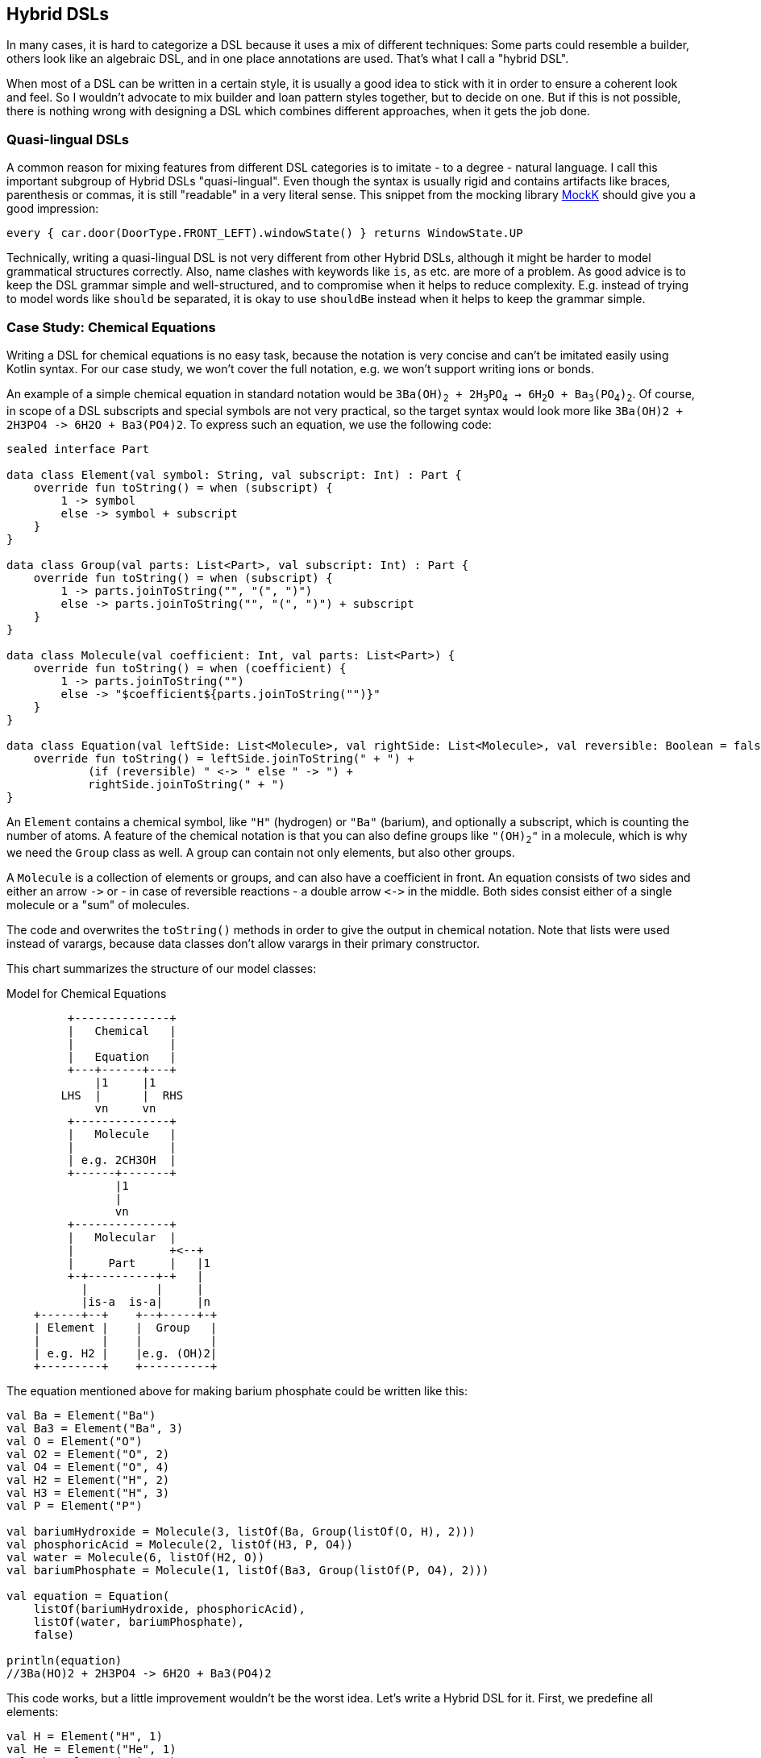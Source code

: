 == Hybrid DSLs

In many cases, it is hard to categorize a DSL because it uses a mix of different techniques: Some parts could resemble a builder, others look like an algebraic DSL, and in one place annotations are used. That's what I call a "hybrid DSL".

When most of a DSL can be written in a certain style, it is usually a good idea to stick with it in order to ensure a coherent look and feel. So I wouldn't advocate to mix builder and loan pattern styles together, but to decide on one. But if this is not possible, there is nothing wrong with designing a DSL which combines different approaches, when it gets the job done.

=== Quasi-lingual DSLs

A common reason for mixing features from different DSL categories is to imitate - to a degree - natural language. I call this important subgroup of Hybrid DSLs "quasi-lingual". Even though the syntax is usually rigid and contains artifacts like braces, parenthesis or commas, it is still "readable" in a very literal sense. This snippet from the mocking library https://mockk.io/#dsl-examples[MockK] should give you a good impression:

[source,kotlin]
----
every { car.door(DoorType.FRONT_LEFT).windowState() } returns WindowState.UP
----

Technically, writing a quasi-lingual DSL is not very different from other Hybrid DSLs, although it might be harder to model grammatical structures correctly. Also, name clashes with keywords like `is`, `as` etc. are more of a problem. As good advice is to keep the DSL grammar simple and well-structured, and to compromise when it helps to reduce complexity. E.g. instead of trying to model words like `should` `be` separated, it is okay to use `shouldBe` instead when it helps to keep the grammar simple.

=== Case Study: Chemical Equations

Writing a DSL for chemical equations is no easy task, because the notation is very concise and can't be imitated easily using Kotlin syntax. For our case study, we won't cover the full notation, e.g. we won't support writing ions or bonds.

An example of a simple chemical equation in standard notation would be `3Ba(OH)~2~ + 2H~3~PO~4~ -> 6H~2~O + Ba~3~(PO~4~)~2~`. Of course, in scope of a DSL subscripts and special symbols are not very practical, so the target syntax would look more like `3Ba(OH)2 + 2H3PO4 -{zwsp}> 6H2O + Ba3(PO4)2`. To express such an equation, we use the following code:

[source,kotlin]
----
sealed interface Part

data class Element(val symbol: String, val subscript: Int) : Part {
    override fun toString() = when (subscript) {
        1 -> symbol
        else -> symbol + subscript
    }
}

data class Group(val parts: List<Part>, val subscript: Int) : Part {
    override fun toString() = when (subscript) {
        1 -> parts.joinToString("", "(", ")")
        else -> parts.joinToString("", "(", ")") + subscript
    }
}

data class Molecule(val coefficient: Int, val parts: List<Part>) {
    override fun toString() = when (coefficient) {
        1 -> parts.joinToString("")
        else -> "$coefficient${parts.joinToString("")}"
    }
}

data class Equation(val leftSide: List<Molecule>, val rightSide: List<Molecule>, val reversible: Boolean = false) {
    override fun toString() = leftSide.joinToString(" + ") +
            (if (reversible) " <-> " else " -> ") +
            rightSide.joinToString(" + ")
}
----

An `Element` contains a chemical symbol, like `"H"` (hydrogen) or `"Ba"` (barium), and optionally a subscript, which is counting the number of atoms. A feature of the chemical notation is that you can also define groups like `"(OH)~2~"` in a molecule, which is why we need the `Group` class as well. A group can contain not only elements, but also other groups.

A `Molecule` is a collection of elements or groups, and can also have a coefficient in front. An equation consists of two sides and either an arrow `-{zwsp}>` or - in case of reversible reactions - a double arrow `<{zwsp}-{zwsp}>` in the middle. Both sides consist either of a single molecule or a "sum" of molecules.

The code and overwrites the `toString()` methods in order to give the output in chemical notation. Note that lists were used instead of varargs, because data classes don't allow varargs in their primary constructor.

This chart summarizes the structure of our model classes:

[ditaa,"chemicalEquation"]
.Model for Chemical Equations
....

         +--------------+
         |   Chemical   |
         |              |
         |   Equation   |
         +---+------+---+
             |1     |1
        LHS  |      |  RHS
             vn     vn
         +--------------+
         |   Molecule   |
         |              |
         | e.g. 2CH3OH  |
         +------+-------+
                |1
                |
                vn
         +--------------+
         |   Molecular  |
         |              +<--+
         |     Part     |   |1
         +-+----------+-+   |
           |          |     |
           |is-a  is-a|     |n
    +------+--+    +--+-----+-+
    | Element |    |  Group   |
    |         |    |          |
    | e.g. H2 |    |e.g. (OH)2|
    +---------+    +----------+

....

The equation mentioned above for making barium phosphate could be written like this:

[source,kotlin]
----
val Ba = Element("Ba")
val Ba3 = Element("Ba", 3)
val O = Element("O")
val O2 = Element("O", 2)
val O4 = Element("O", 4)
val H2 = Element("H", 2)
val H3 = Element("H", 3)
val P = Element("P")

val bariumHydroxide = Molecule(3, listOf(Ba, Group(listOf(O, H), 2)))
val phosphoricAcid = Molecule(2, listOf(H3, P, O4))
val water = Molecule(6, listOf(H2, O))
val bariumPhosphate = Molecule(1, listOf(Ba3, Group(listOf(P, O4), 2)))

val equation = Equation(
    listOf(bariumHydroxide, phosphoricAcid),
    listOf(water, bariumPhosphate),
    false)

println(equation)
//3Ba(HO)2 + 2H3PO4 -> 6H2O + Ba3(PO4)2
----

This code works, but a little improvement wouldn't be the worst idea. Let's write a Hybrid DSL for it. First, we predefine all elements:

[source,kotlin]
----
val H = Element("H", 1)
val He = Element("He", 1)
val Li = Element("Li", 1)
// etc.
----

Next, we need a convenient way to add the subscript to an element or a group. For this, we could use the invoke-operator `()` or the index access operator `[]`. As we will need parentheses in other places as well, the index access operator seems to be the better choice. We can now write `H[2]` to denote `H~2~`:

[source,kotlin]
----
operator fun Element.get(subscript: Int) =
    apply { require(this.subscript == 1 && subscript > 1) }
        .copy(subscript = subscript)
operator fun Group.get(subscript: Int) =
    apply { require(this.subscript == 1 && subscript > 1) }
        .copy(subscript = subscript)
----

The code for both functions contains a sanity check, which won't allow nonsensical calls like `H[-5]` or `H[2][7]`.

The next task is to assemble molecules from either elements or groups. We can use the minus operator `-` to represent a chemical bond, e.g. a water molecule could be written as `(H[2]-O)`. We also need to assemble groups, and from the few remaining operators the range `..` seems like a good fit, so we can write e.g. a carboxyl group as `(C..O..O..H)`:

[source,kotlin]
----
operator fun Part.minus(that: Part) =
    Molecule(1,listOf(this, that))
operator fun Molecule.minus(that: Part) =
    copy(parts = parts + that)
operator fun Element.rangeTo(that: Part) =
    Group(listOf(this, that),1)
operator fun Group.rangeTo(that: Part) =
    copy(parts = parts + that)
----

Generally, we need to put molecules and groups in parentheses because of the precedence rules.

A molecule can have an optional coefficient in front. Also, the same operation should "promote" an element or group to a molecule, allowing e.g. to write `2*O[2]` resulting in an oxygen molecule with a coefficient of two. Again, we need sanity checks, rendering calls like `-2*H[2]` or `3*(2*O[2])` invalid:

[source,kotlin]
----
operator fun Int.times(that: Molecule) =
    that.apply { require(coefficient == 1 && this@times > 1) }
        .copy(factor = this)
operator fun Int.times(that: Part) =
    Molecule(this, listOf(that))
        .apply { require(coefficient > 1) }
----

Next, we need a way to group the left and right side of an equation to a list of molecules, and the obvious choice for an operator is `+`. Again, we "promote" molecule parts to full molecules when necessary. This time the precedence rules for `*` and `+` play nicely along with the intended use, so we won't need parentheses on this level.

[source,kotlin]
----
operator fun Molecule.plus(that: Molecule) =
    listOf(this, that)
operator fun Molecule.plus(that: Part) =
    listOf(this, Molecule(1,listOf(that)))
operator fun Part.plus(that: Molecule) =
    listOf(Molecule(1,listOf(this)), that)
operator fun List<Molecule>.plus(that: Part) =
    this + Molecule( 1, listOf( that))
----

In case you wonder why there is no `List<Molecule>.plus(that: Molecule)` function: This would be just a special case of adding elements to a list, which is already defined in the standard library.

The last part is collecting everything in an equation. This is not complicated, but lengthy, because we might encounter not only lists of molecules, but single molecules or molecule parts on both sides of the equation. Further, we have to account for the two different equation types:

[source,kotlin]
----
infix fun List<Molecule>.reactsTo(that: List<Molecule>) =
    Equation(this, that, false)
infix fun Molecule.reactsTo(that: List<Molecule>) =
    Equation(listOf(this), that, false)
infix fun List<Molecule>.reactsTo(that: Molecule) =
    Equation(this, listOf(that), false)
infix fun Molecule.reactsTo(that: Molecule) =
    Equation(listOf(this), listOf(that), false)
infix fun Part.reactsTo(that: List<Molecule>) =
    Equation(listOf(Molecule(1,listOf(this))), that, false)
infix fun List<Molecule>.reactsTo(that: Part) =
    Equation(this, listOf(Molecule(1, listOf(that))), false)
infix fun Part.reactsTo(that: Part) =
    Equation(listOf(Molecule(1,listOf(this))), listOf(Molecule(1,listOf(that))), false)
infix fun Part.reactsTo(that: Molecule) =
    Equation(listOf(Molecule(1,listOf(this))), listOf(that), false)
infix fun Molecule.reactsTo(that: Part) =
    Equation(listOf(this), listOf(Molecule(1,listOf(that))), false)

// same functions for reversibleTo,
// just with an Equation having reversible == true
----

Unfortunately, we have to resort to infix functions, as there seems to be no suitable operator available. A common trick is to use the backtick syntax(((Backtick Notation))) to mimic an operator, but `{backtick}-{zwsp}>{backtick}` and `{backtick}<{zwsp}-{zwsp}>{backtick}` won't work: `<` and `>` are two of the very few characters that are not allowed in backtick syntax on the JVM.

So, how does our DSL look in action? Here are a few examples:

[source,kotlin]
----
//2H2 + O2 <-> 2H2O
val makingWater =
    2*H[2] + O[2] reversibleTo 2*(H[2]-O)

//3Ba(HO)2 + 2H3PO4 -> 6H2O + Ba3(PO4)2
val makingBariumPhosphate =
    3*(Ba-(O..H)[2]) + 2*(H[3]-P-O[4]) reactsTo
        6*(H[2]-O) + (Ba[3]-(P..O[4])[2])

//H2SO4 + 8HI <-> H2S + 4I2 + 4H2O
val sulfuricAcidAndHydrogenIodide =
    (H[2]-S-O[4]) + 8*(H-I) reversibleTo (H[2]-S) + 4*I[2] + 4*(H[2]-O)
----

There is one optional improvement, which is more a matter of taste: We could add some extension properties for low subscripts of elements and groups, which would allow to write e.g. `N._2` instead of `N[2]`:

[source,kotlin]
----
val Element._2
    get() = this.apply { require(subscript == 1) }.copy(subscript = 2)
val Element._3
    get() = this.apply { require(subscript == 1) }.copy(subscript = 3)
// etc.

val Group._2
    get() = this.apply { require(subscript == 1) }.copy(subscript = 2)
val Group._3
    get() = this.apply { require(subscript == 1) }.copy(subscript = 3)
// etc.

// new syntax
val eq = 3*(Ba-(O..H)._2) + 2*(H._3-P-O._4) reactsTo
            6*(H._2-O) + (Ba._3-(P..O._4)._2)
----

Please decide for yourself which version you prefer. Personally, I find the first syntax more readable.

Simulating the dense chemical notation is hard, and while using operator overloading and infix notation made our example substantially shorter, it still contains a lot of clutter. Of course, after some time one would get used to the DSL, but there is clearly a learning curve involved. In the next chapter, we will have another look at the problem, and attack it from a totally different angle.

=== Case Study: Pattern Matching

Kotlin's `when` is certainly more versatile than Java's `switch`, but languages like Scala or Haskell go one step further and allow pattern matching. This means that you can not only compare or test a value, you can also decompose it, check its parts individually or use the values in the result expression. But it is possible to get similar functionality in Kotlin, although not as elegant. The following code is based on the https://github.com/DanielGronau/kopama[kopama] library written by the author.

An ideal syntax could look like this:

[source,text]
----
//not (yet?) Kotlin
val p = Person("Andy", "Smith", 43)

val result = match(p) {
    Person("Andy", "Miller", _) ->
        "Andy Miller has called!"
    Person("Andy", lastName != "Miller", age) ->
        "Some other Andy of age $age has called"
    else -> "Some unknown caller"
}
----

We have to allow for some compromises to make it work in Kotlin:

* We can't use `Person` in the match cases, but `Person::class` would be okay. We will assume that `Person` is a `data class`.
* The arrow notation is not possible, we will use `then` instead
* Comparisons as well as `and` and `or` can be only infix functions
* The right sides should be only evaluated if needed, so we need braces for a "lazy" lambda.
* Capturing variables on the left and using them on the right needs to use a separate variable.
* `else` is a keyword, so `otherwise` is used instead. As it is not possible to determine at compile time whether the given conditions are exhaustive, the `otherwise` branch is mandatory
* The whole construct has only limited type safety, as we can't know which member types a data class has.

That's a rather long list, let's see how our example looks now:

[source,kotlin]
----
val result = match(p) {
    Person::class("Andy", "Miller", any) then
        { "Andy Miller has called!" }
    val ageCapture = capture<Int>()
    Person::class("Andy", !eq("Miller"), ageCapture) then
        { "Some other Andy of age ${ageCapture.value} has called" }
    otherwise { "Some unknown caller" }
}
----

That doesn't look too bad. The core of the DSL is quite small:

[source,kotlin]
----
fun interface Pattern : (Any?) -> Boolean

data class MatchResult<T>(val value: T)

class Matcher<T>(private val obj: Any?) {
    private var result: T? = null

    fun otherwise(default: () -> T) = MatchResult(result ?: default())

    infix fun Pattern.then(value: () -> T) {
        if (result == null && this(obj)) {
            result = value()
        }
    }
}

fun <T> match(obj: Any, body: Matcher<T>.() -> MatchResult<T>): T =
    Matcher<T>(obj).run(body).value
----

As a reminder, the `fun interface` syntax defines a <<chapter-04.adoc#functionalInterfaces, functional interface>>. Note that the `body` parameter of the `match()` method requires a `MatchResult` as return value. This is a trick to force users to call the `otherwise()` method at the end of the block.

Of course, there are still patterns missing for the left-hand sides of the `then` expressions. For implementing them, we can take advantage of the simplified syntax for functional interfaces (a.k.a. SAM conversion). Most of them are quite easy to write:

[source,kotlin]
----
// matches everything
val any = Pattern { true }
// matches nothing
val none = Pattern { false }
// matches null values
val isNull = Pattern { it == null }
// negates a pattern
operator fun Pattern.not() = Pattern { !this@not(it) }
// conjunction of patterns
infix fun Pattern.and(that: Pattern) =
    Pattern { this@and(it) && that(it) }
// disjunction of patterns
infix fun Pattern.or(that: Pattern) =
    Pattern { this@or(it) || that(it) }
// equality to a value
fun eq(value: Any?) = Pattern { it == value }
// equality to one of the values
fun oneOf(vararg values: Any?) = Pattern { values.contains(it) }
// type check
fun isA(kClass: KClass<*>) = Pattern { kClass.isInstance(it) }
// instance equality
fun isSame(value: Any) = Pattern { it === value }
----

For comparing values, some type checks are needed in order to ensure that the value is comparable. That's why we need <<chapter-04.adoc#reifiedGenerics, reified generics>> in this case:

[source,kotlin]
----
// greater than
inline fun <reified C : Comparable<C>> gt(value: C) = Pattern {
    when (it) {
        is C -> it > value
        else -> false
    }
}
// greater or equal
inline fun <reified C : Comparable<C>> ge(value: C) = Pattern {
    when (it) {
        is C -> it >= value
        else -> false
    }
}
// less than
inline fun <reified C : Comparable<C>> lt(value: C) = Pattern {
    when (it) {
        is C -> it < value
        else -> false
    }
}
// less or equal
inline fun <reified C : Comparable<C>> le(value: C) = Pattern {
    when (it) {
        is C -> it <= value
        else -> false
    }
}
----

For capturing values we need a subclass of `Pattern` which can also hold a value:

[source,kotlin]
----
class Capture<T : Any>(val kclass: KClass<T>) : Pattern {
    lateinit var value: T
        private set

    override fun invoke(obj: Any?) = when {
        kclass.isInstance(obj) -> true.also { value = kclass.cast(obj) }
        else -> false
    }
}

inline fun <reified T : Any> capture() = Capture(T::class)
----

For capturing values, you first define a variable using the `capture<T>()` method. Then you can use this variable on the left-hand side of `then` as a pattern, which checks that the value has the same type `T` as specified, and stores it. On the right-hand side the value can be read from the variable.

Now the only missing pattern is the one for decomposing a data class, which is more involved, as it relies heavily on reflection:

[source,kotlin]
----
operator fun KClass<*>.invoke(vararg patterns: Any?) = Pattern {
    fun asPattern(p: Any?) = when (p) {
        is Pattern -> p
        else -> eq(p)
    }
    when {
        it == null -> false
        !this@invoke.isInstance(it) -> false
        patterns.size != maxComponent(it) -> false
        else -> patterns.foldIndexed(true) { i, b, p ->
            b && asPattern(p).testComponentN(it, i + 1)
        }
    }
}

private fun Pattern.testComponentN(obj: Any?, index: Int) =
    if (index < 0 || obj == null) false
    else obj::class.memberFunctions.find { f ->
        f.name == "component$index" &&
        f.parameters.size == 1 &&
        f.parameters[0].kind == KParameter.Kind.INSTANCE
    }
        ?.call(obj)
        ?.let { this@testComponentN(it) }
        ?: false

private fun maxComponent(obj: Any?) = obj?.let {
    generateSequence(1) { index ->
        if (obj::class.memberFunctions.any { f ->
                f.name == "component$index" &&
                        f.parameters.size == 1 &&
                        f.parameters[0].kind == KParameter.Kind.INSTANCE
            }) index + 1 else null
    }.last() - 1
} ?: 0
----

The `invoke()` method checks first that the value is not null and that it has the right type and number of fields. Then the patterns given for the fields are applied. If no pattern is given, but another value, it is assumed that you want to compare the field with this value, so when you write `Person::class("Andy", "Miller", any)`, it is interpreted as `Person::class(eq("Andy"), eq("Miller"), any)`. I won't get into the details of the reflection code, but would refer to TODO.

Of course, you can write many more patterns, but the DSL is already functional as it is. Unfortunately, there is no way to make the code more type-safe, as we can't know which types the fields of a data class have. So I would advise to be careful when using it, and double-check if the patterns make sense. Despite that, I still think this is a cool example which demonstrate the expressiveness of Kotlin.

=== Conclusion

Writing good hybrid DSLs is challenging. In most cases it is the better choice to stick with a certain style, when it is possible. On the other hand, a well-designed hybrid DSL can combine the most fitting techniques in a way that feels intuitive and organic.

==== Preferable Use Cases

* Creating data
* Transforming data
* Define operations
* Execute actions
* Generating code
* Configuring systems
* Testing
* Logging

==== Rating

* image:3_sun.png[] - for Simplicity of DSL design
* image:4_sun.png[] - for Elegance
* image:4_sun.png[] - for Usability
* image:5_sun.png[] - for possible Applications

==== Pros & Cons

[cols="2a,2a"]
|===
|Pros |Cons

|* can support a wide range of problems
* allows to get creative with different techniques
* can get very concise by having many implementation options

|* might look incoherent
* high perceptual complexity -> steeper learning curve
* difficult to control and predict the outcome
* higher maintenance effort needed
|===
